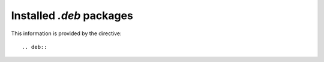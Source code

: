 Installed `.deb` packages
=========================

This information is provided by the directive::

  .. deb::

.. packages:deb::
